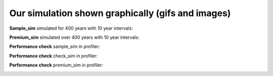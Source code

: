 Our simulation shown graphically (gifs and images)
===================================================

**Sample_sim** simulated for 400 years with 10 year intervals:

.. image:: images/sample_sim_10_years.gif
    :width: 400

**Premium_sim** simulated over 400 years with 10 year intervals:

.. image:: images/premium_sim_10_years.gif
    :width: 400

**Performance check** sample_sim in profiler:

.. image:: images/sample_sim_profile.png
    :width: 400

**Performance check** check_sim in profiler:

.. image:: images/check_sim_profile.png
    :width: 400

**Performance check** premium_sim in profiler:

.. image:: images/premium_sim_profiler.png
    :width: 400

